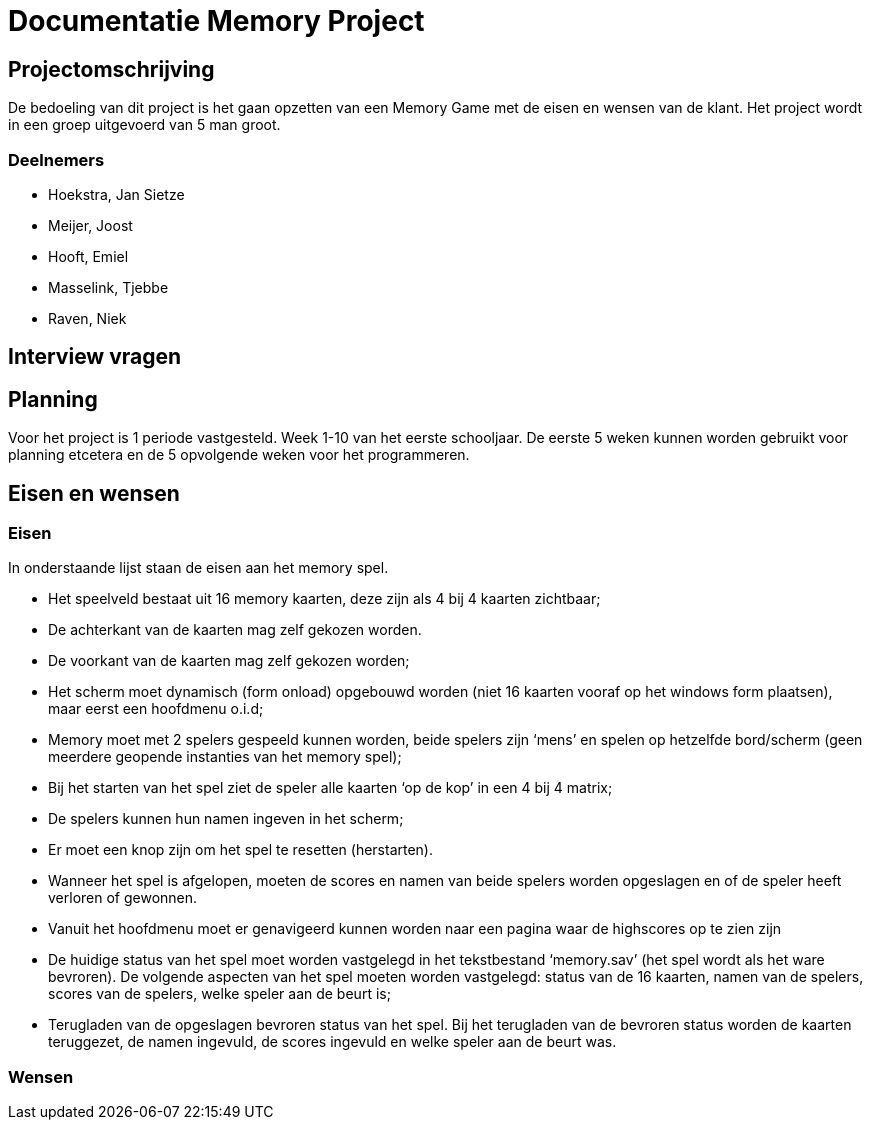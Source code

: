 # Documentatie Memory Project

## Projectomschrijving

De bedoeling van dit project is het gaan opzetten van een Memory Game met de eisen en wensen van de klant.
Het project wordt in een groep uitgevoerd van 5 man groot.

### Deelnemers

- Hoekstra, Jan Sietze

- Meijer, Joost

- Hooft, Emiel

- Masselink, Tjebbe

- Raven, Niek

## Interview vragen

## Planning

Voor het project is 1 periode vastgesteld. Week 1-10 van het eerste schooljaar.
De eerste 5 weken kunnen worden gebruikt voor planning etcetera en de 5 opvolgende weken voor het programmeren.

## Eisen en wensen

### Eisen

In onderstaande lijst staan de eisen aan het memory spel. 

-	Het speelveld bestaat uit 16 memory kaarten, deze zijn als 4 bij 4 kaarten zichtbaar;

-	De achterkant van de kaarten mag zelf gekozen worden.

-	De voorkant van de kaarten mag zelf gekozen worden;

-	Het scherm moet dynamisch (form onload) opgebouwd worden (niet 16 kaarten vooraf op het windows form plaatsen), maar eerst een hoofdmenu o.i.d;

-	Memory moet met 2 spelers gespeeld kunnen worden, beide spelers zijn ‘mens’ en spelen op hetzelfde bord/scherm (geen meerdere geopende instanties van het memory spel);

-	Bij het starten van het spel ziet de speler alle kaarten ‘op de kop’ in een 4 bij 4 matrix;

-	De spelers kunnen hun namen ingeven in het scherm;

-	Er moet een knop zijn om het spel te resetten (herstarten).

-	Wanneer het spel is afgelopen, moeten de scores en namen van beide spelers worden opgeslagen en of de speler heeft verloren of gewonnen.

-	Vanuit het hoofdmenu moet er genavigeerd kunnen worden naar een pagina waar de highscores op te zien zijn

-	De huidige status van het spel moet worden vastgelegd in het tekstbestand ‘memory.sav’ (het spel wordt als het ware bevroren). De volgende aspecten van het spel moeten worden vastgelegd: status van de 16 kaarten, namen van de spelers, scores van de spelers, welke speler aan de beurt is;

-	Terugladen van de opgeslagen bevroren status van het spel. Bij het terugladen van de bevroren status worden de kaarten teruggezet, de namen ingevuld, de scores ingevuld en welke speler aan de beurt was.


### Wensen


